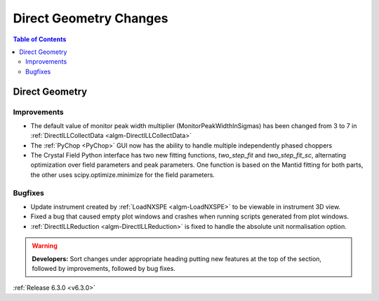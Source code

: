 =======================
Direct Geometry Changes
=======================

.. contents:: Table of Contents
   :local:

Direct Geometry
---------------

Improvements
############

- The default value of monitor peak width multiplier (MonitorPeakWidthInSigmas) has been changed from 3 to 7 in :ref:`DirectILLCollectData <algm-DirectILLCollectData>`
- The :ref:`PyChop <PyChop>` GUI now has the ability to handle multiple independently phased choppers
- The Crystal Field Python interface has two new fitting functions, `two_step_fit` and `two_step_fit_sc`, alternating optimization over field parameters and peak parameters. One function is based on the Mantid fitting for both parts, the other uses scipy.optimize.minimize for the field parameters.

Bugfixes
########

- Update instrument created by :ref:`LoadNXSPE <algm-LoadNXSPE>` to be viewable in instrument 3D view.
- Fixed a bug that caused empty plot windows and crashes when running scripts generated from plot windows.
- :ref:`DirectILLReduction <algm-DirectILLReduction>` is fixed to handle the absolute unit normalisation option.

.. warning:: **Developers:** Sort changes under appropriate heading
    putting new features at the top of the section, followed by
    improvements, followed by bug fixes.

:ref:`Release 6.3.0 <v6.3.0>`
